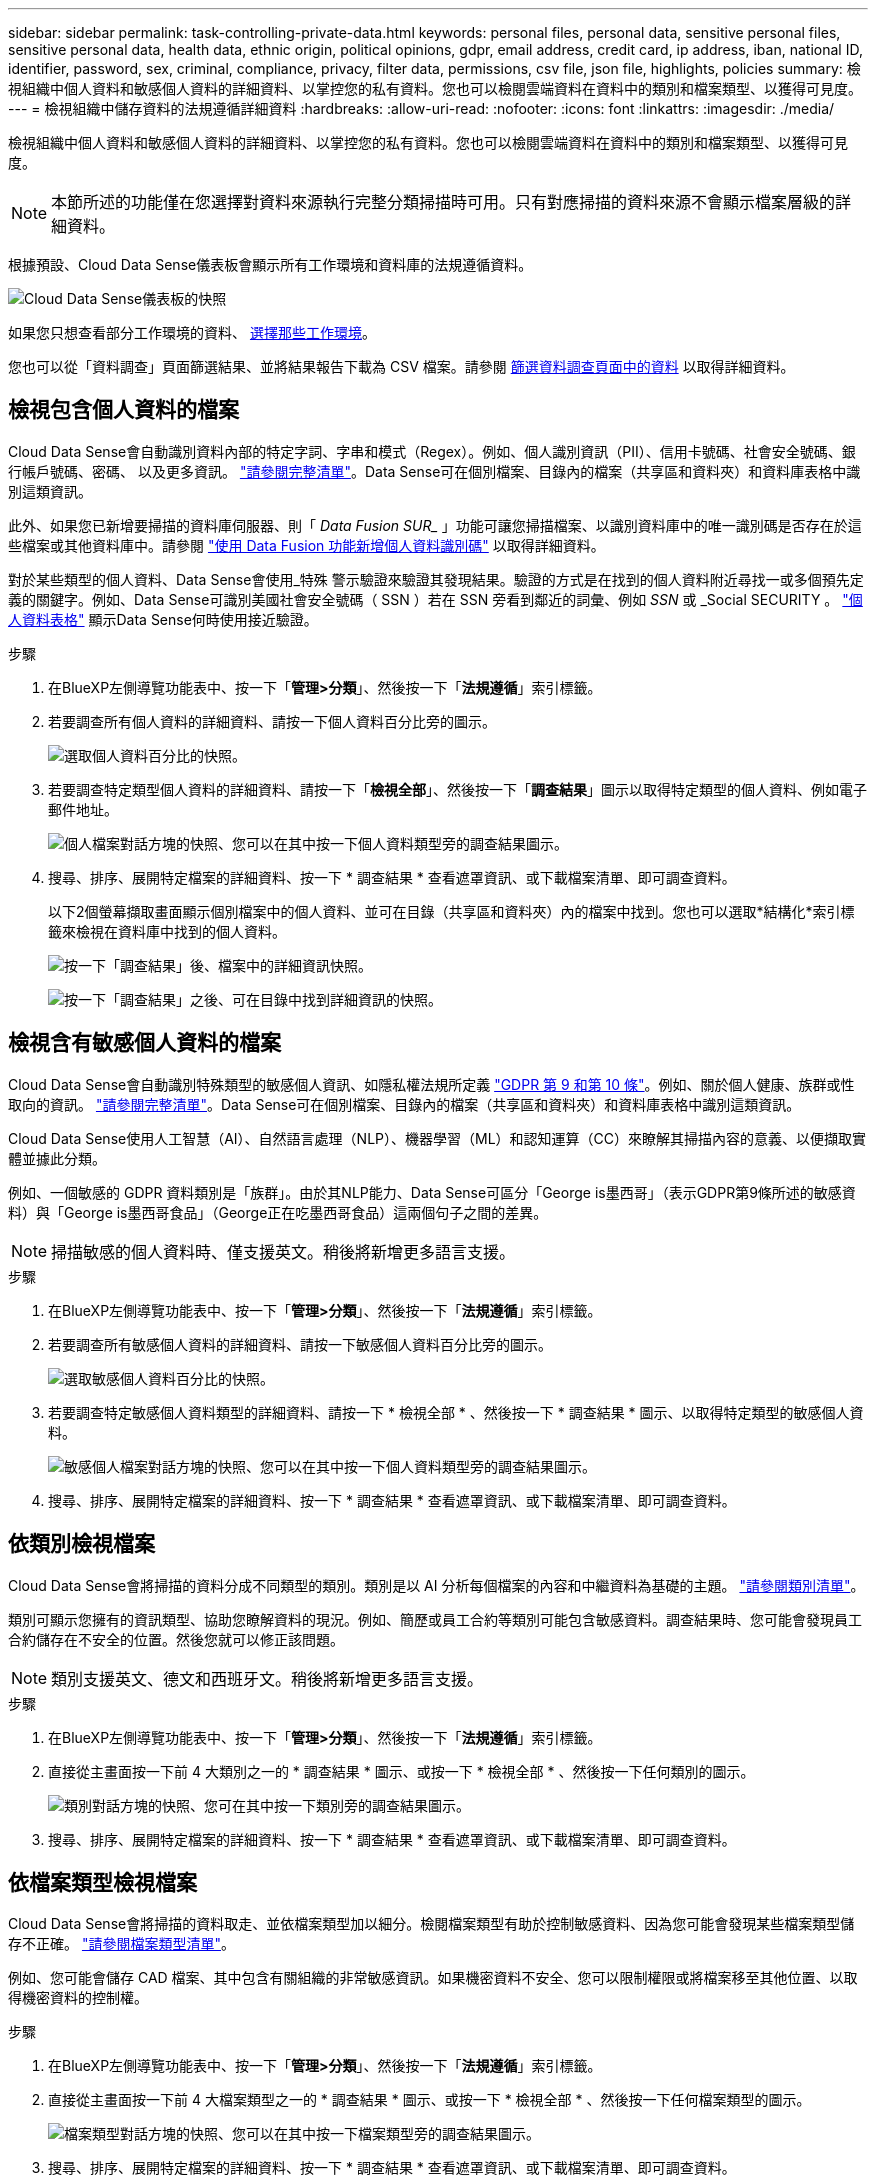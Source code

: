 ---
sidebar: sidebar 
permalink: task-controlling-private-data.html 
keywords: personal files, personal data, sensitive personal files, sensitive personal data, health data, ethnic origin, political opinions, gdpr, email address, credit card, ip address, iban, national ID, identifier, password, sex, criminal, compliance, privacy, filter data, permissions, csv file, json file, highlights, policies 
summary: 檢視組織中個人資料和敏感個人資料的詳細資料、以掌控您的私有資料。您也可以檢閱雲端資料在資料中的類別和檔案類型、以獲得可見度。 
---
= 檢視組織中儲存資料的法規遵循詳細資料
:hardbreaks:
:allow-uri-read: 
:nofooter: 
:icons: font
:linkattrs: 
:imagesdir: ./media/


[role="lead"]
檢視組織中個人資料和敏感個人資料的詳細資料、以掌控您的私有資料。您也可以檢閱雲端資料在資料中的類別和檔案類型、以獲得可見度。


NOTE: 本節所述的功能僅在您選擇對資料來源執行完整分類掃描時可用。只有對應掃描的資料來源不會顯示檔案層級的詳細資料。

根據預設、Cloud Data Sense儀表板會顯示所有工作環境和資料庫的法規遵循資料。

image:screenshot_compliance_dashboard.png["Cloud Data Sense儀表板的快照"]

如果您只想查看部分工作環境的資料、 <<檢視特定工作環境的儀表板資料,選擇那些工作環境>>。

您也可以從「資料調查」頁面篩選結果、並將結果報告下載為 CSV 檔案。請參閱 <<篩選資料調查頁面中的資料,篩選資料調查頁面中的資料>> 以取得詳細資料。



== 檢視包含個人資料的檔案

Cloud Data Sense會自動識別資料內部的特定字詞、字串和模式（Regex）。例如、個人識別資訊（PII）、信用卡號碼、社會安全號碼、銀行帳戶號碼、密碼、 以及更多資訊。 link:reference-private-data-categories.html#types-of-personal-data["請參閱完整清單"^]。Data Sense可在個別檔案、目錄內的檔案（共享區和資料夾）和資料庫表格中識別這類資訊。

此外、如果您已新增要掃描的資料庫伺服器、則「 _Data Fusion SUR__ 」功能可讓您掃描檔案、以識別資料庫中的唯一識別碼是否存在於這些檔案或其他資料庫中。請參閱 link:task-managing-data-fusion.html["使用 Data Fusion 功能新增個人資料識別碼"^] 以取得詳細資料。

對於某些類型的個人資料、Data Sense會使用_特殊 警示驗證來驗證其發現結果。驗證的方式是在找到的個人資料附近尋找一或多個預先定義的關鍵字。例如、Data Sense可識別美國社會安全號碼（ SSN ）若在 SSN 旁看到鄰近的詞彙、例如 _SSN_ 或 _Social SECURITY 。 link:reference-private-data-categories.html#types-of-personal-data["個人資料表格"^] 顯示Data Sense何時使用接近驗證。

.步驟
. 在BlueXP左側導覽功能表中、按一下「*管理>分類*」、然後按一下「*法規遵循*」索引標籤。
. 若要調查所有個人資料的詳細資料、請按一下個人資料百分比旁的圖示。
+
image:screenshot_compliance_personal.gif["選取個人資料百分比的快照。"]

. 若要調查特定類型個人資料的詳細資料、請按一下「*檢視全部*」、然後按一下「*調查結果*」圖示以取得特定類型的個人資料、例如電子郵件地址。
+
image:screenshot_personal_files.gif["個人檔案對話方塊的快照、您可以在其中按一下個人資料類型旁的調查結果圖示。"]

. 搜尋、排序、展開特定檔案的詳細資料、按一下 * 調查結果 * 查看遮罩資訊、或下載檔案清單、即可調查資料。
+
以下2個螢幕擷取畫面顯示個別檔案中的個人資料、並可在目錄（共享區和資料夾）內的檔案中找到。您也可以選取*結構化*索引標籤來檢視在資料庫中找到的個人資料。

+
image:screenshot_compliance_investigation_page.png["按一下「調查結果」後、檔案中的詳細資訊快照。"]

+
image:screenshot_compliance_investigation_page_directory.png["按一下「調查結果」之後、可在目錄中找到詳細資訊的快照。"]





== 檢視含有敏感個人資料的檔案

Cloud Data Sense會自動識別特殊類型的敏感個人資訊、如隱私權法規所定義 https://eur-lex.europa.eu/legal-content/EN/TXT/HTML/?uri=CELEX:32016R0679&from=EN#d1e2051-1-1["GDPR 第 9 和第 10 條"^]。例如、關於個人健康、族群或性取向的資訊。 link:reference-private-data-categories.html#types-of-sensitive-personal-data["請參閱完整清單"^]。Data Sense可在個別檔案、目錄內的檔案（共享區和資料夾）和資料庫表格中識別這類資訊。

Cloud Data Sense使用人工智慧（AI）、自然語言處理（NLP）、機器學習（ML）和認知運算（CC）來瞭解其掃描內容的意義、以便擷取實體並據此分類。

例如、一個敏感的 GDPR 資料類別是「族群」。由於其NLP能力、Data Sense可區分「George is墨西哥」（表示GDPR第9條所述的敏感資料）與「George is墨西哥食品」（George正在吃墨西哥食品）這兩個句子之間的差異。


NOTE: 掃描敏感的個人資料時、僅支援英文。稍後將新增更多語言支援。

.步驟
. 在BlueXP左側導覽功能表中、按一下「*管理>分類*」、然後按一下「*法規遵循*」索引標籤。
. 若要調查所有敏感個人資料的詳細資料、請按一下敏感個人資料百分比旁的圖示。
+
image:screenshot_compliance_sensitive_personal.gif["選取敏感個人資料百分比的快照。"]

. 若要調查特定敏感個人資料類型的詳細資料、請按一下 * 檢視全部 * 、然後按一下 * 調查結果 * 圖示、以取得特定類型的敏感個人資料。
+
image:screenshot_sensitive_personal_files.gif["敏感個人檔案對話方塊的快照、您可以在其中按一下個人資料類型旁的調查結果圖示。"]

. 搜尋、排序、展開特定檔案的詳細資料、按一下 * 調查結果 * 查看遮罩資訊、或下載檔案清單、即可調查資料。




== 依類別檢視檔案

Cloud Data Sense會將掃描的資料分成不同類型的類別。類別是以 AI 分析每個檔案的內容和中繼資料為基礎的主題。 link:reference-private-data-categories.html#types-of-categories["請參閱類別清單"^]。

類別可顯示您擁有的資訊類型、協助您瞭解資料的現況。例如、簡歷或員工合約等類別可能包含敏感資料。調查結果時、您可能會發現員工合約儲存在不安全的位置。然後您就可以修正該問題。


NOTE: 類別支援英文、德文和西班牙文。稍後將新增更多語言支援。

.步驟
. 在BlueXP左側導覽功能表中、按一下「*管理>分類*」、然後按一下「*法規遵循*」索引標籤。
. 直接從主畫面按一下前 4 大類別之一的 * 調查結果 * 圖示、或按一下 * 檢視全部 * 、然後按一下任何類別的圖示。
+
image:screenshot_categories.gif["類別對話方塊的快照、您可在其中按一下類別旁的調查結果圖示。"]

. 搜尋、排序、展開特定檔案的詳細資料、按一下 * 調查結果 * 查看遮罩資訊、或下載檔案清單、即可調查資料。




== 依檔案類型檢視檔案

Cloud Data Sense會將掃描的資料取走、並依檔案類型加以細分。檢閱檔案類型有助於控制敏感資料、因為您可能會發現某些檔案類型儲存不正確。 link:reference-private-data-categories.html#types-of-files["請參閱檔案類型清單"^]。

例如、您可能會儲存 CAD 檔案、其中包含有關組織的非常敏感資訊。如果機密資料不安全、您可以限制權限或將檔案移至其他位置、以取得機密資料的控制權。

.步驟
. 在BlueXP左側導覽功能表中、按一下「*管理>分類*」、然後按一下「*法規遵循*」索引標籤。
. 直接從主畫面按一下前 4 大檔案類型之一的 * 調查結果 * 圖示、或按一下 * 檢視全部 * 、然後按一下任何檔案類型的圖示。
+
image:screenshot_file_types.gif["檔案類型對話方塊的快照、您可以在其中按一下檔案類型旁的調查結果圖示。"]

. 搜尋、排序、展開特定檔案的詳細資料、按一下 * 調查結果 * 查看遮罩資訊、或下載檔案清單、即可調查資料。




== 檢視檔案中繼資料

在「資料調查結果」窗格中、您可以按一下 image:button_down_caret.png["減少需求"] 用於檢視檔案中繼資料的任何單一檔案。

image:screenshot_compliance_file_details.png["快照顯示資料調查頁面中檔案的中繼資料詳細資料。"]

除了顯示檔案所在的工作環境和磁碟區之外、中繼資料還會顯示更多資訊、包括檔案權限、檔案擁有者、是否有此檔案的重複項目、以及指派的AIP標籤（如果有） link:task-org-private-data.html#categorizing-your-data-using-aip-labels["整合式AIP與雲端資料感測"^]）。如果您打算使用、這項資訊很實用 link:task-org-private-data.html#creating-custom-policies["建立原則"] 因為您可以看到用來篩選資料的所有資訊。

請注意、並非所有資料來源都能取得所有資訊、只是適合該資料來源的資訊而已。例如、Volume名稱、權限和AIP標籤與資料庫檔案無關。

檢視單一檔案的詳細資料時、您可以對該檔案採取幾項行動：

* 您可以將檔案移動或複製到任何NFS共用區。請參閱 link:task-managing-highlights.html#moving-source-files-to-an-nfs-share["將來源檔案移至NFS共用區"] 和 link:task-managing-highlights.html#copying-source-files["將來源檔案複製到NFS共用區"] 以取得詳細資料。
* 您可以刪除檔案。請參閱 link:task-managing-highlights.html#deleting-source-files["正在刪除來源檔案"] 以取得詳細資料。
* 您可以將特定狀態指派給檔案。請參閱 link:task-org-private-data.html#applying-tags-to-manage-your-scanned-files["套用標記"] 以取得詳細資料。
* 您可以將檔案指派給BlueXP使用者、負責對檔案執行任何後續行動。請參閱 link:task-org-private-data.html#assigning-users-to-manage-certain-files["指派使用者至檔案"] 以取得詳細資料。
* 如果您已將AIP標籤與Cloud Data Sense整合、您可以為此檔案指派標籤、或是變更為其他標籤（如果已經存在）。請參閱 link:task-org-private-data.html#assigning-aip-labels-manually["手動指派AIP標籤"] 以取得詳細資料。




== 檢視檔案和目錄的權限

若要檢視可存取檔案或目錄的所有使用者或群組清單、以及擁有的權限類型、請按一下*檢視所有權限*。此按鈕僅適用於CIFS共用、SharePoint Online、SharePoint內部部署及OneDrive中的資料。

請注意、如果您看到的是SID（安全性識別碼）、而非使用者和群組名稱、則應該將Active Directory整合到Data Sense中。 link:task-add-active-directory-datasense.html["瞭解如何做到這一點"]。

image:screenshot_compliance_permissions.png["顯示詳細檔案權限的快照。"]

您可以按一下 image:button_down_caret.png["減少需求"] 可讓任何群組查看屬於群組的使用者清單。

此外、 您可以按一下使用者或群組的名稱、「調查」頁面會顯示該使用者或群組的名稱、並填入「使用者/群組權限」篩選器中、以便查看使用者或群組可存取的所有檔案和目錄。



== 正在檢查儲存系統中的重複檔案

您可以檢視儲存系統中是否儲存了重複的檔案。如果您想要找出可節省儲存空間的區域、此功能非常實用。此外、確保儲存系統中不會不必要地複製具有特定權限或敏感資訊的特定檔案、也很有幫助。

Data Sense使用雜湊技術來判斷重複的檔案。如果任何檔案的雜湊代碼與其他檔案相同、我們可以100%確定檔案確實重複、即使檔案名稱不同。

您可以下載重複檔案清單、並將其傳送給儲存設備管理員、讓他們決定可以刪除哪些檔案（如果有）。您也可以 link:task-managing-highlights.html#deleting-source-files["刪除檔案"] 如果您確信不需要特定版本的檔案、請自行設定。



=== 檢視所有重複的檔案

如果您想要在工作環境中複製的所有檔案清單、以及要掃描的資料來源、您可以在「資料調查」頁面中使用名為「*重複項目>有重複項目*」的篩選條件。

所有檔案類型（不包括資料庫）的重複檔案、大小至少為50 MB、且（或）包含個人或敏感個人資訊、都會顯示在「結果」頁面中。



=== 檢視特定檔案是否重複

如果您想要查看單一檔案是否有重複項目、請在「資料調查結果」窗格中按一下 image:button_down_caret.png["減少需求"] 用於檢視檔案中繼資料的任何單一檔案。如果某個檔案有重複項目、此資訊會顯示在「_重複項目_」欄位旁。

若要檢視重複檔案的清單及其所在位置、請按一下*檢視詳細資料*。在下一頁中、按一下「*檢視重複記錄*」以檢視「調查」頁面中的檔案。

image:screenshot_compliance_duplicate_file.png["顯示如何檢視重複檔案所在位置的快照。"]


TIP: 您可以使用本頁提供的「檔案雜湊」值、並直接在「調查」頁面中輸入、以隨時搜尋特定的重複檔案、也可以在「原則」中使用。



== 檢視特定工作環境的儀表板資料

您可以篩選Cloud Data Sense儀表板的內容、查看所有工作環境和資料庫的法規遵循資料、或僅查看特定工作環境的法規遵循資料。

當您篩選儀表板時、Data Sense會將法規遵循資料和報告範圍僅限於您所選的工作環境。

.步驟
. 按一下篩選下拉式清單、選取您要檢視資料的工作環境、然後按一下 * 檢視 * 。
+
image:screenshot_cloud_compliance_filter.gif["顯示如何篩選特定工作環境的調查結果的快照。"]





== 篩選資料調查頁面中的資料

您可以篩選調查頁面的內容、只顯示您要查看的結果。這是一項非常強大的功能、因為在您調整資料之後、您可以使用頁面頂端的按鈕列執行各種動作、包括複製檔案、移動檔案、新增標記或AIP標籤至檔案等。

如果您想要在調整頁面內容之後、將其下載為報告、請按一下 image:button_download.png["下載按鈕"] 按鈕。您可以將報告本機儲存為.CSV檔案（最多可包含5、000列資料）、或儲存為匯出至NFS共用的.Json檔案（可包含不限數量的列）。 link:task-generating-compliance-reports.html#data-investigation-report["如需資料調查報告的詳細資訊、請前往此處"]。

image:screenshot_compliance_investigation_filtered.png["在調查頁面中調整結果時可用篩選器的快照。"]

* 最上層的索引標籤可讓您檢視檔案（非結構化資料）、目錄（資料夾和檔案共用）或資料庫（結構化資料）的資料。
* 每欄頂端的控制項可讓您依照數字或字母順序來排序結果。
* 左窗格篩選器可讓您從下列屬性中選取、以精簡結果：
+
[cols="35,65"]
|===
| 篩選器 | 詳細資料 


| 原則 | 選取原則。行動 link:task-org-private-data.html#controlling-your-data-using-policies["請按這裡"^] 可查看現有策略列表並創建您自己的自定義策略。 


| 分析狀態 | 選取選項以顯示「擱置第一次掃描」、「已完成掃描」、「擱置重新掃描」或「無法掃描」的檔案清單。 


| 開啟權限 | 選取資料內及資料夾/共用內的權限類型 


| 使用者/群組權限 | 選取一或多個使用者名稱和/或群組名稱、或輸入部分名稱 


| 檔案擁有者 | 輸入檔案擁有者名稱 


| 標籤 | 選取 link:task-org-private-data.html#categorizing-your-data-using-aip-labels["AIP標籤"] 指派給您的檔案 


| 工作環境類型 | 選取工作環境類型。OneDrive、SharePoint和Google雲端硬碟的分類為「應用程式」。 


| 工作環境名稱 | 選擇特定的工作環境 


| 儲存儲存庫 | 選取儲存儲存儲存庫、例如磁碟區或架構 


| 檔案路徑 | 輸入部分或完整路徑 


| 類別 | 選取 link:reference-private-data-categories.html#types-of-categories["類別類型"^] 


| 敏感度等級 | 選取敏感度等級：個人、敏感個人或不敏感 


| 識別碼數目 | 選取每個檔案偵測到的敏感識別碼範圍。包括個人資料和敏感的個人資料。在目錄中篩選時、Data Sense會將每個資料夾（及子資料夾）中所有檔案的相符項目總計一次。 


| 個人資料 | 選取 link:reference-private-data-categories.html#types-of-personal-data["個人資料類型"^] 


| 敏感個人資料 | 選取 link:reference-private-data-categories.html#types-of-sensitive-personal-data["敏感個人資料的類型"^] 


| 資料主旨 | 輸入資料主旨的完整名稱或已知識別碼 


| 目錄類型 | 選取目錄類型：「Share（共用）」或「Folder（資料夾）」 


| 檔案類型 | 選取 link:reference-private-data-categories.html#types-of-files["檔案類型"^] 


| 檔案大小 | 選取檔案大小範圍 


| 建立時間 | 選取檔案建立時的範圍 


| 探索到的時間 | 選取「Data偵測」探索檔案的範圍 


| 上次修改日期 | 選取上次修改檔案的範圍 


| 上次存取 | 選取上次存取檔案的範圍。對於Data Sense掃描的檔案類型、這是Data Sense掃描檔案的最後一次。 


| 重複項目 | 選取檔案是否在儲存庫中重複 


| 檔案雜湊 | 輸入檔案的雜湊以尋找特定檔案、即使名稱不同也沒問題 


| 標記 | 選取 link:task-org-private-data.html#applying-tags-to-manage-your-scanned-files["標記"] 指派給您的檔案 


| 指派給 | 選取指派檔案的人員名稱 
|===


請注意、「目錄」層級目前不支援按鈕列和原則中可用的動作。
